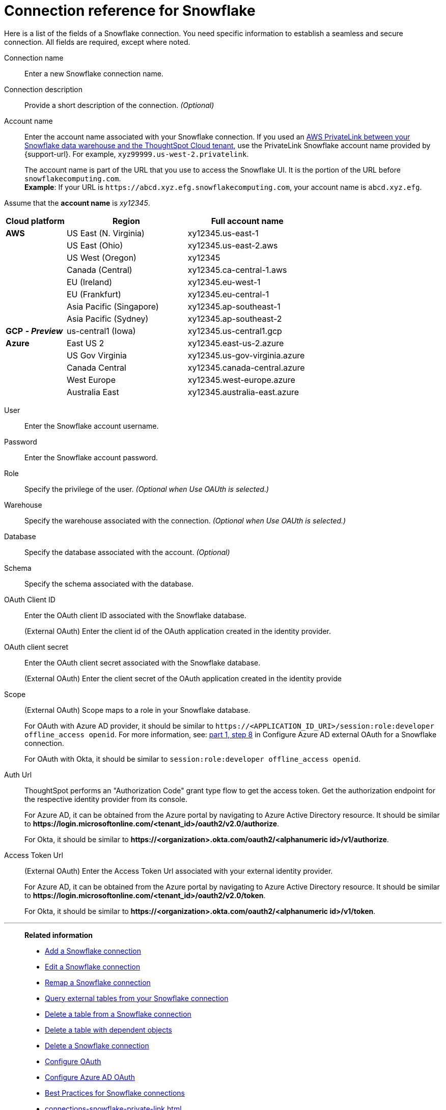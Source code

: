= Connection reference for {connection}
:last_updated: 12/10/2020
:linkattrs:
:experimental:
:page-layout: default-cloud
:description: Learn about the fields used to create a Snowflake connection.
:page-aliases: /admin/ts-cloud/ts-cloud-embrace-snowflake-connection-reference.adoc, /data-integrate/embrace/embrace-snowflake-reference.adoc
:connection: Snowflake

Here is a list of the fields of a {connection} connection.
You need specific information to establish a seamless and secure connection.
All fields are required, except where noted.
[#connection-name]
Connection name::  Enter a new {connection} connection name.
[#connection-description]
Connection description::
Provide a short description of the connection.
_(Optional)_
[#account-name]
Account name::
Enter the account name associated with your Snowflake connection. If you used an xref:connections-snowflake-private-link.adoc[AWS PrivateLink between your Snowflake data warehouse and the ThoughtSpot Cloud tenant], use the PrivateLink Snowflake account name provided by {support-url}. For example, `xyz99999.us-west-2.privatelink`.
+
The account name is part of the URL that you use to access the {connection} UI.
It is the portion of the URL before `snowflakecomputing.com`. +
*Example*: If your URL is `+https://abcd.xyz.efg.snowflakecomputing.com+`, your account name is `abcd.xyz.efg`.

Assume that the *account name* is _xy12345_.

[width="100%",cols="20%,40%,40%" options="header"]
|====================
|
Cloud platform  | Region | Full account name
| *AWS* | US East (N. Virginia) | xy12345.us-east-1
|  | US East (Ohio) | xy12345.us-east-2.aws
|  | US West (Oregon) | xy12345
|  | Canada (Central) | xy12345.ca-central-1.aws
|  | EU (Ireland) | xy12345.eu-west-1
|  | EU (Frankfurt) | xy12345.eu-central-1
|  | Asia Pacific (Singapore) | xy12345.ap-southeast-1
|  | Asia Pacific (Sydney) | xy12345.ap-southeast-2
| *GCP* *_- Preview_* | us-central1 (Iowa) | xy12345.us-central1.gcp
| *Azure* | East US 2 | xy12345.east-us-2.azure
|  | US Gov Virginia | xy12345.us-gov-virginia.azure
|  | Canada Central | xy12345.canada-central.azure
|  | West Europe | xy12345.west-europe.azure
|  | Australia East | 	xy12345.australia-east.azure
|====================

[#user]
User::  Enter the {connection} account username.
[#password]
Password::  Enter the {connection} account password.
[#role]
Role::  Specify the privilege of the user. _(Optional when Use OAUth is selected.)_
[#warehouse]
Warehouse::  Specify the warehouse associated with the connection. _(Optional when Use OAUth is selected.)_
[#database]
Database::
Specify the database associated with the account.
_(Optional)_
[#schema]
Schema::  Specify the schema associated with the database.
[#oauth]
OAuth Client ID:: Enter the OAuth client ID associated with the {connection} database.
+
(External OAuth) Enter the client id of the OAuth application created in the identity provider.
[#oauth-client-secret]
OAuth client secret:: Enter the OAuth client secret associated with the {connection} database.
+
(External OAuth) Enter the client secret of the OAuth application created in the identity provide
[#oauth-scope]
Scope:: (External OAuth) Scope maps to a role in your Snowflake database.
+
For OAuth with Azure AD provider, it should be similar to `\https://<APPLICATION_ID_URI>/session:role:developer offline_access openid`.
For more information, see: xref:connections-snowflake-azure-ad-oauth.adoc#step-8[part 1, step 8] in Configure Azure AD external OAuth for a {connection} connection.
+
For OAuth with Okta, it should be similar to `session:role:developer offline_access openid`.
[#oauth-url]
Auth Url:: ThoughtSpot performs an "Authorization Code" grant type flow to get the access token. Get the authorization endpoint for the respective identity provider from its console.
+
For Azure AD, it can be obtained from the Azure portal by navigating to Azure Active Directory resource. It should be similar to *\https://login.microsoftonline.com/<tenant_id>/oauth2/v2.0/authorize*.
+
For Okta, it should be similar to *\https://<organization>.okta.com/oauth2/<alphanumeric id>/v1/authorize*.
[#oauth-token-url]
Access Token Url:: (External OAuth) Enter the Access Token Url associated with your external identity provider.
+
For Azure AD, it can be obtained from the Azure portal by navigating to Azure Active Directory resource. It should be similar to *\https://login.microsoftonline.com/<tenant_id>/oauth2/v2.0/token*.
+
For Okta, it should be similar to *\https://<organization>.okta.com/oauth2/<alphanumeric id>/v1/token*.

'''
> **Related information**
>
> * xref:connections-snowflake-add.adoc[Add a {connection} connection]
> * xref:connections-snowflake-edit.adoc[Edit a {connection} connection]
> * xref:connections-snowflake-remap.adoc[Remap a {connection} connection]
> * xref:connections-snowflake-external-tables.adoc[Query external tables from your {connection} connection]
> * xref:connections-snowflake-delete-table.adoc[Delete a table from a {connection} connection]
> * xref:connections-snowflake-delete-table-dependencies.adoc[Delete a table with dependent objects]
> * xref:connections-snowflake-delete.adoc[Delete a {connection} connection]
> * xref:connections-snowflake-oauth.adoc[Configure OAuth]
> * xref:connections-snowflake-azure-ad-oauth.adoc[Configure Azure AD OAuth]
> * xref:connections-snowflake-best.adoc[Best Practices for {connection} connections]
> * xref:connections-snowflake-private-link.adoc[]
> * xref:connections-query-tags.adoc#tag-snowflake[ThoughtSpot query tags in Snowflake]

